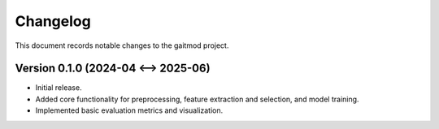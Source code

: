 Changelog
=========

This document records notable changes to the gaitmod project.

Version 0.1.0 (2024-04 <--> 2025-06)
--------------------------

*   Initial release.
*   Added core functionality for preprocessing, feature extraction and selection, and model training.
*   Implemented basic evaluation metrics and visualization.